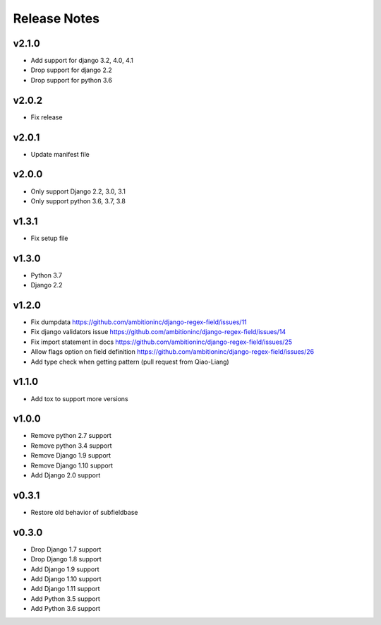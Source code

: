 Release Notes
=============

v2.1.0
------
* Add support for django 3.2, 4.0, 4.1
* Drop support for django 2.2
* Drop support for python 3.6

v2.0.2
------
* Fix release

v2.0.1
------
* Update manifest file

v2.0.0
------
* Only support Django 2.2, 3.0, 3.1
* Only support python 3.6, 3.7, 3.8

v1.3.1
------
* Fix setup file

v1.3.0
------
* Python 3.7
* Django 2.2

v1.2.0
------
* Fix dumpdata https://github.com/ambitioninc/django-regex-field/issues/11
* Fix django validators issue https://github.com/ambitioninc/django-regex-field/issues/14
* Fix import statement in docs https://github.com/ambitioninc/django-regex-field/issues/25
* Allow flags option on field definition https://github.com/ambitioninc/django-regex-field/issues/26
* Add type check when getting pattern (pull request from Qiao-Liang)

v1.1.0
------
* Add tox to support more versions

v1.0.0
------
* Remove python 2.7 support
* Remove python 3.4 support
* Remove Django 1.9 support
* Remove Django 1.10 support
* Add Django 2.0 support

v0.3.1
------
* Restore old behavior of subfieldbase

v0.3.0
------
* Drop Django 1.7 support
* Drop Django 1.8 support
* Add Django 1.9 support
* Add Django 1.10 support
* Add Django 1.11 support
* Add Python 3.5 support
* Add Python 3.6 support
